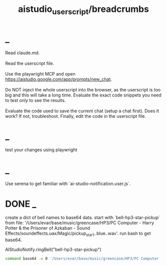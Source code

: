 #+TITLE: aistudio_userscript/breadcrumbs

* _
#+begin_verse
Read claude.md.

Read the userscript file.

Use the playwright MCP and open https://aistudio.google.com/app/prompts/new_chat.

Do NOT inject the whole userscript into the browser, as the userscript is too big and this will take a long time. Evaluate the exact code snippets you need to test only to see the results.

Evaluate the code used to save the current chat (setup a chat first). Does it work? If not, troubleshoot. Finally, edit the code in the userscript file.
#+end_verse

* _
#+begin_verse
test your changes using playwright
#+end_verse

* _
#+begin_verse
Use serena to get familiar with `ai-studio-notification.user.js`.
#+end_verse

* DONE _
#+begin_verse
create a dict of bell names to base64 data. start with `bell-hp3-star-pickup`  from file: '/Users/evar/base/music/greencase/HP3/PC Computer - Harry Potter & the Prisoner of Azkaban - Sound Effects/soundeffects.uax/Magic/pickup_star1..blue..wav'. run bash to get base64.
#+end_verse

#+begin_example js
AIStudioNotify.ringBell("bell-hp3-star-pickup")
#+end_example

#+begin_src zsh :eval never
command base64 -w 0 '/Users/evar/base/music/greencase/HP3/PC Computer - Harry Potter & the Prisoner of Azkaban - Sound Effects/soundeffects.uax/Magic/pickup_star1..blue..wav'
#+end_src

